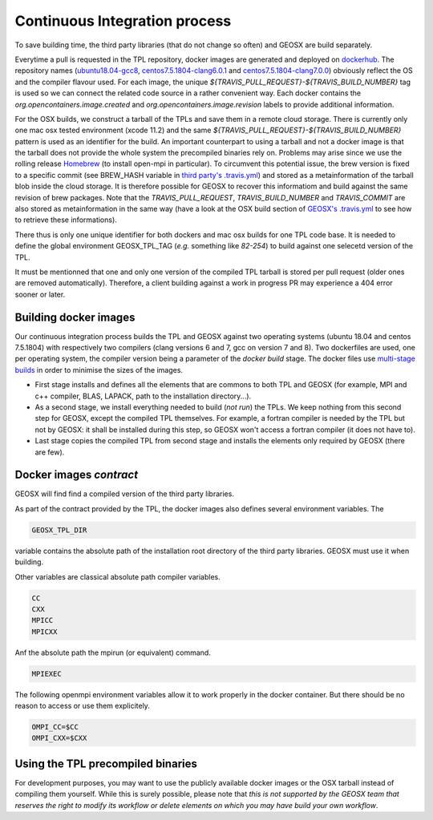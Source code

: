 Continuous Integration process
==============================

To save building time, the third party libraries (that do not change so often) and GEOSX are build separately.

Everytime a pull is requested in the TPL repository, docker images are generated and deployed on `dockerhub <https://hub.docker.com/r/geosx>`_.
The repository names (`ubuntu18.04-gcc8 <https://hub.docker.com/r/geosx/ubuntu18.04-gcc8>`_,
`centos7.5.1804-clang6.0.1 <https://hub.docker.com/r/geosx/centos7.5.1804-clang6.0.1>`_ and `centos7.5.1804-clang7.0.0 <https://hub.docker.com/r/geosx/centos7.5.1804-clang7.0.0>`_)
obviously reflect the OS and the compiler flavour used.
For each image, the unique `${TRAVIS_PULL_REQUEST}-${TRAVIS_BUILD_NUMBER}` tag is used so we can connect the related code source in a rather convenient way.
Each docker contains the `org.opencontainers.image.created` and `org.opencontainers.image.revision` labels to provide additional information.

For the OSX builds, we construct a tarball of the TPLs and save them in a remote cloud storage.
There is currently only one mac osx tested environment (xcode 11.2) and the same `${TRAVIS_PULL_REQUEST}-${TRAVIS_BUILD_NUMBER}` pattern is used as an identifier for the build.
An important counterpart to using a tarball and not a docker image is that the tarball does not provide the whole system the precompiled binaries rely on.
Problems may arise since we use the rolling release `Homebrew <https://brew.sh/>`_ (to install open-mpi in particular).
To circumvent this potential issue, the brew version is fixed to a specific commit (see BREW_HASH variable in `third party's .travis.yml <https://github.com/GEOSX/thirdPartyLibs/blob/master/.travis.yml>`_)
and stored as a metainformation of the tarball blob inside the cloud storage.
It is therefore possible for GEOSX to recover this informatiom and build against the same revision of brew packages.
Note that the `TRAVIS_PULL_REQUEST`, `TRAVIS_BUILD_NUMBER` and `TRAVIS_COMMIT` are also stored as metainformation in the same way
(have a look at the OSX build section of `GEOSX's .travis.yml <https://github.com/GEOSX/GEOSX/blob/develop/.travis.yml>`_ to see how to retrieve these informations).

There thus is only one unique identifier for both dockers and mac osx builds for one TPL code base.
It is needed to define the global environment GEOSX_TPL_TAG (`e.g.` something like `82-254`) to build against one selecetd version of the TPL.

It must be mentionned that one and only one version of the compiled TPL tarball is stored per pull request (older ones are removed automatically).
Therefore, a client building against a work in progress PR may experience a 404 error sooner or later.

Building docker images
----------------------

Our continuous integration process builds the TPL and GEOSX against two operating systems (ubuntu 18.04 and centos 7.5.1804) with respectively two compilers (clang versions 6 and 7, gcc on version 7 and 8).
Two dockerfiles are used, one per operating system, the compiler version being a parameter of the `docker build` stage.
The docker files use `multi-stage builds <https://docs.docker.com/develop/develop-images/multistage-build/>`_ in order to minimise the sizes of the images.

* First stage installs and defines all the elements that are commons to both TPL and GEOSX (for example, MPI and c++ compiler, BLAS, LAPACK, path to the installation directory...).
* As a second stage, we install everything needed to build (`not run`) the TPLs.
  We keep nothing from this second step for GEOSX, except the compiled TPL themselves.
  For example, a fortran compiler is needed by the TPL but not by GEOSX: it shall be installed during this step, so GEOSX won't access a fortran compiler (it does not have to).
* Last stage copies the compiled TPL from second stage and installs the elements only required by GEOSX (there are few).

Docker images `contract`
------------------------

GEOSX will find find a compiled version of the third party libraries.

As part of the contract provided by the TPL, the docker images also defines several environment variables.
The 

.. code-block:: sh

    GEOSX_TPL_DIR

variable contains the absolute path of the installation root directory of the third party libraries.
GEOSX must use it when building.

Other variables are classical absolute path compiler variables.

.. code-block:: sh

    CC
    CXX
    MPICC
    MPICXX

Anf the absolute path the mpirun (or equivalent) command.

.. code-block:: sh

    MPIEXEC

The following openmpi environment variables allow it to work properly in the docker container.
But there should be no reason to access or use them explicitely.

.. code-block:: sh

    OMPI_CC=$CC
    OMPI_CXX=$CXX

Using the TPL precompiled binaries
----------------------------------

For development purposes, you may want to use the publicly available docker images or the OSX tarball instead of compiling them yourself.
While this is surely possible, please note that *this is not supported by the GEOSX team that reserves the right to modify its workflow or delete elements on which you may have build your own workflow*.
